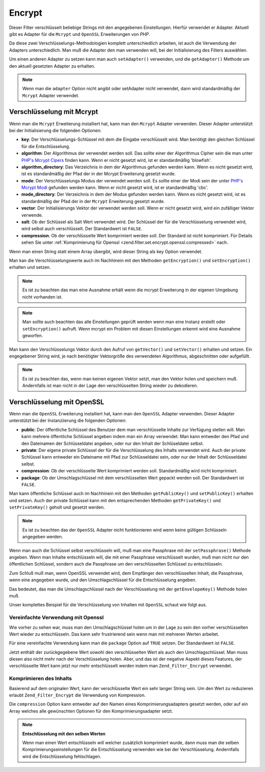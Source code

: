 .. _zend.filter.set.encrypt:

Encrypt
=======

Dieser Filter verschlüsselt beliebige Strings mit den angegebenen Einstellungen. Hierfür verwendet er Adapter.
Aktuell gibt es Adapter für die ``Mcrypt`` und ``OpenSSL`` Erweiterungen von *PHP*.

Da diese zwei Verschlüsselungs-Methodologien komplett unterschiedlich arbeiten, ist auch die Verwendung der
Adapters unterschiedlich. Man muß die Adapter den man verwenden will, bei der Initialisierung des Filters
auswählen.

.. code-block:: php
   :linenos:

   // Verwenden des Mcrypt Adapters
   $filter1 = new Zend_Filter_Encrypt(array('adapter' => 'mcrypt'));

   // Verwendung des OpenSSL Adapters
   $filter2 = new Zend_Filter_Encrypt(array('adapter' => 'openssl'));

Um einen anderen Adapter zu setzen kann man auch ``setAdapter()`` verwenden, und die ``getAdapter()`` Methode um
den aktuell gesetzten Adapter zu erhalten.

.. code-block:: php
   :linenos:

   // Verwenden des Mcrypt Adapters
   $filter = new Zend_Filter_Encrypt();
   $filter->setAdapter('openssl');

.. note::

   Wenn man die ``adapter`` Option nicht angibt oder setAdapter nicht verwendet, dann wird standardmäßig der
   ``Mcrypt`` Adapter verwendet.

.. _zend.filter.set.encrypt.mcrypt:

Verschlüsselung mit Mcrypt
--------------------------

Wenn man die ``Mcrypt`` Erweiterung installiert hat, kann man den ``Mcrypt`` Adapter verwenden. Dieser Adapter
unterstützt bei der Initialisierung die folgenden Optionen:

- **key**: Der Verschlüsselungs-Schlüssel mit dem die Eingabe verschlüsselt wird. Man benötigt den gleichen
  Schlüssel für die Entschlüsselung.

- **algorithm**: Der Algorithmus der verwendet werden soll. Das sollte einer der Algorithmus Cipher sein die man
  unter `PHP's Mcrypt Cipers`_ finden kann. Wenn er nicht gesetzt wird, ist er standardmäßig 'blowfish'.

- **algorithm_directory**: Das Verzeichnis in dem der Algorithmus gefunden werden kann. Wenn es nicht gesetzt wird,
  ist es standardmäßig der Pfad der in der Mcrypt Erweiterung gesetzt wurde.

- **mode**: Der Verschlüsselungs Modus der verwendet werden soll. Es sollte einer der Modi sein der unter `PHP's
  Mcrypt Modi`_ gefunden werden kann. Wenn er nicht gesetzt wird, ist er standardmäßig 'cbc'.

- **mode_directory**: Der Verzeichnis in dem der Modus gefunden werden kann. Wenn es nicht gesetzt wird, ist es
  standardmäßig der Pfad der in der ``Mcrypt`` Erweiterung gesetzt wurde.

- **vector**: Der Initialisierungs Vektor der verwendet werden soll. Wenn er nicht gesetzt wird, wird ein
  zufälliger Vektor verwende.

- **salt**: Ob der Schlüssel als Salt Wert verwendet wird. Der Schlüssel der für die Verschlüsselung verwendet
  wird, wird selbst auch verschlüsselt. Der Standardwert ist ``FALSE``.

- **compression**: Ob der verschlüsselte Wert komprimiert werden soll. Der Standard ist nicht komprimiert. Für
  Details sehen Sie unter :ref:`Komprimierung für Openssl <zend.filter.set.encrypt.openssl.compressed>` nach.

Wenn man einen String statt einem Array übergibt, wird dieser String als key Option verwendet.

Man kan die Verschlüsselungswerte auch im Nachhinein mit den Methoden ``getEncryption()`` und ``setEncryption()``
erhalten und setzen.

.. note::

   Es ist zu beachten das man eine Ausnahme erhält wenn die mcrypt Erweiterung in der eigenen Umgebung nicht
   vorhanden ist.

.. note::

   Man sollte auch beachten das alle Einstellungen geprüft werden wenn man eine Instanz erstellt oder
   ``setEncryption()`` aufruft. Wenn mcrypt ein Problem mit diesen Einstellungen erkennt wird eine Ausnahme
   geworfen.

Man kann den Verschlüsselungs Vektor durch den Aufruf von ``getVector()`` und ``setVector()`` erhalten und setzen.
Ein engegebener String wird, je nach benötigter Vektorgröße des verwendeten Algorithmus, abgeschnitten oder
aufgefüllt.

.. note::

   Es ist zu beachten das, wenn man keinen eigenen Vektor setzt, man den Vektor holen und speichern muß.
   Andernfalls ist man nicht in der Lage den verschlüsselten String wieder zu dekodieren.

.. code-block:: php
   :linenos:

   // Verwendet die standardmäßigen Blowfish Einstellungen
   $filter = new Zend_Filter_Encrypt('myencryptionkey');

   // Setzt einen eigenen Vektor, andernfalls muß man getVector()
   // ausrufen und diesen Vektor für spätere Entschlüsselung speichern
   $filter->setVector('myvector');
   // $filter->getVector();

   $encrypted = $filter->filter('text_to_be_encoded');
   print $encrypted;

   // Für Entschlüsselung siehe den Decrypt Filter

.. _zend.filter.set.encrypt.openssl:

Verschlüsselung mit OpenSSL
---------------------------

Wenn man die ``OpenSSL`` Erweiterung installiert hat, kann man den ``OpenSSL`` Adapter verwenden. Dieser Adapter
unterstützt bei der Instanziierung die folgenden Optionen:

- **public**: Der öffentliche Schlüssel des Benutzer dem man verschlüsselte Inhalte zur Verfügung stellen will.
  Man kann mehrere öffentliche Schlüssel angeben indem man ein Array verwendet. Man kann entweder den Pfad und
  den Dateinamen der Schlüsseldatei angeben, oder nur den Inhalt der Schlüseldatei selbst.

- **private**: Der eigene private Schlüssel der für die Verschlüsselung des Inhalts verwendet wird. Auch der
  private Schlüssel kann entweder ein Dateiname mit Pfad zur Schlüsseldatei sein, oder nur der Inhalt der
  Schlüsseldatei selbst.

- **compression**: Ob der verschlüsselte Wert komprimiert werden soll. Standardmäßig wird nicht komprimiert.

- **package**: Ob der Umschlagschlüssel mit dem verschlüsselten Wert gepackt werden soll. Der Standardwert ist
  ``FALSE``.

Man kann öffentliche Schlüssel auch im Nachhinein mit den Methoden ``getPublicKey()`` und ``setPublicKey()``
erhalten und setzen. Auch der private Schlüssel kann mit den entsprechenden Methoden ``getPrivateKey()`` und
``setPrivateKey()`` geholt und gesetzt werden.

.. code-block:: php
   :linenos:

   // Verwende openssl und gib einen privaten Schlüssel an
   $filter = new Zend_Filter_Encrypt(array(
       'adapter' => 'openssl',
       'private' => '/path/to/mykey/private.pem'
   ));

   // natürlich kann man die öffentlichen Schlüssel auch
   // bei der Instanziierung angeben
   $filter->setPublicKey(array(
       '/public/key/path/first.pem',
       '/public/key/path/second.pem'
   ));

.. note::

   Es ist zu beachten das der ``OpenSSL`` Adapter nicht funktionieren wird wenn keine gültigen Schlüsseln
   angegeben werden.

Wenn man auch die Schlüssel selbst verschlüsseln will, muß man eine Passphrase mit der ``setPassphrase()``
Methode angeben. Wenn man Inhalte entschlüsseln will, die mit einer Passphrase verschlüsselt wurden, muß man
nicht nur den öffentlichen Schlüssel, sondern auch die Passphrase um den verschlüsselten Schlüssel zu
entschlüsseln.

.. code-block:: php
   :linenos:

   // Verwende openssl und gib einen privaten Schlüssel an
   $filter = new Zend_Filter_Encrypt(array(
       'adapter' => 'openssl',
       'private' => '/path/to/mykey/private.pem'
   ));

   // Natürlich kann man die öffentlichen Schlüssel
   // auch bei der Instanziierung angeben
   $filter->setPublicKey(array(
       '/public/key/path/first.pem',
       '/public/key/path/second.pem'
   ));
   $filter->setPassphrase('mypassphrase');

Zum Schluß muß man, wenn OpenSSL verwendet wird, dem Empfänger den verschlüsselten Inhalt, die Passphrase, wenn
eine angegeben wurde, und den Umschlagschlüssel für die Entschlüsselung angeben.

Das bedeutet, das man die Umschlagschlüssel nach der Verschlüsselung mit der ``getEnvelopeKey()`` Methode holen
muß.

Unser komplettes Beispiel für die Verschlüsselung von Inhalten mit ``OpenSSL`` schaut wie folgt aus.

.. code-block:: php
   :linenos:

   // Verwende openssl und gib einen privaten Schlüssel an
   $filter = new Zend_Filter_Encrypt(array(
       'adapter' => 'openssl',
       'private' => '/path/to/mykey/private.pem'
   ));

   // natürlich kann man die öffentlichen Schlüssel
   // auch bei der Instaiziierung angeben
   $filter->setPublicKey(array(
       '/public/key/path/first.pem',
       '/public/key/path/second.pem'
   ));
   $filter->setPassphrase('mypassphrase');

   $encrypted = $filter->filter('text_to_be_encoded');
   $envelope  = $filter->getEnvelopeKey();
   print $encrypted;

   // Für die Entschlüsselung siehe beim Decrypt Filter

.. _zend.filter.set.encrypt.openssl.simplified:

Vereinfachte Verwendung mit Openssl
^^^^^^^^^^^^^^^^^^^^^^^^^^^^^^^^^^^

Wie vorher zu sehen war, muss man den Umschlagschlüssel holen um in der Lage zu sein den vorher verschlüsselten
Wert wieder zu entschlüsseln. Das kann sehr frustrierend sein wenn man mit mehreren Werten arbeitet.

Für eine vereinfachte Verwendung kann man die ``package`` Option auf ``TRUE`` setzen. Der Standardwert ist
``FALSE``.

.. code-block:: php
   :linenos:

   // Verwende openssl und gib einen privaten Schlüssel an
   $filter = new Zend_Filter_Encrypt(array(
       'adapter' => 'openssl',
       'private' => '/path/to/mykey/private.pem',
       'public'  => '/public/key/path/public.pem',
       'package' => true
   ));

   $encrypted = $filter->filter('text_to_be_encoded');
   print $encrypted;

   // Für die Entschlüsselung siehe beim Decrypt Filter

Jetzt enthält der zurückgegebene Wert sowohl den verschlüsselten Wert als auch den Umschlagschlüssel. Man muss
diesen also nicht mehr nach der Verschlüsselung holen. Aber, und das ist der negative Aspekt dieses Features, der
verschlüsselte Wert kann jetzt nur mehr entschlüsselt werden indem man ``Zend_Filter_Encrypt`` verwendet.

.. _zend.filter.set.encrypt.openssl.compressed:

Komprimieren des Inhalts
^^^^^^^^^^^^^^^^^^^^^^^^

Basierend auf dem originalen Wert, kann der verschlüsselte Wert ein sehr langer String sein. Um den Wert zu
reduzieren erlaubt ``Zend_Filter_Encrypt`` die Verwendung von Kompression.

Die ``compression`` Option kann entweder auf den Namen eines Komprimierungsadapters gesetzt werden, oder auf ein
Array welches alle gewünschten Optionen für den Komprimierungsadapter setzt.

.. code-block:: php
   :linenos:

   // Verwende nur den grundsätzlichen Komprimierungsadapter
   $filter1 = new Zend_Filter_Encrypt(array(
       'adapter'     => 'openssl',
       'private'     => '/path/to/mykey/private.pem',
       'public'      => '/public/key/path/public.pem',
       'package'     => true,
       'compression' => 'bz2'
   ));

   // Verwende den Basis Komprimierungsadapter
   $filter2 = new Zend_Filter_Encrypt(array(
       'adapter'     => 'openssl',
       'private'     => '/path/to/mykey/private.pem',
       'public'      => '/public/key/path/public.pem',
       'package'     => true,
       'compression' => array('adapter' => 'zip', 'target' => '\usr\tmp\tmp.zip')
   ));

.. note::

   **Entschlüsselung mit den selben Werten**

   Wenn man einen Wert entschlüsseln will welcher zusätzlich komprimiert wurde, dann muss man die selben
   Komprimierungseinstellungen für die Entschlüsselung verwenden wie bei der Verschlüsselung. Andernfalls wird
   die Entschlüsselung fehlschlagen.



.. _`PHP's Mcrypt Cipers`: http://php.net/mcrypt
.. _`PHP's Mcrypt Modi`: http://php.net/mcrypt
